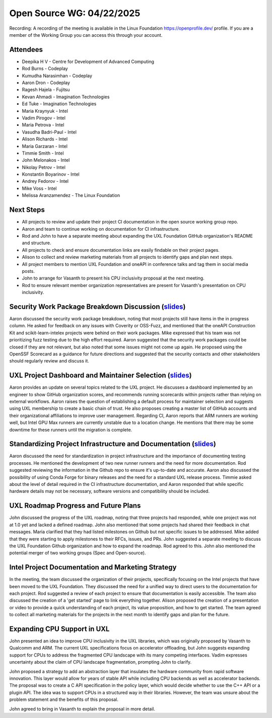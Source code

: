 ===========================
 Open Source WG: 04/22/2025
===========================

Recording: A recording of the meeting is available in the Linux Foundation https://openprofile.dev/ profile. If you are
a member of the Working Group you can access this through your account.

Attendees
=========

* Deepika H V - Centre for Development of Advanced Computing

* Rod Burns - Codeplay
* Kumudha Narasimhan - Codeplay
* Aaron Dron - Codeplay

* Ragesh Hajela - Fujitsu

* Kevan Ahmadi - Imagination Technologies
* Ed Tuke - Imagination Technologies

* Maria Kraynyuk - Intel
* Vadim Pirogov - Intel
* Maria Petrova - Intel
* Vasudha Badri-Paul - Intel
* Alison Richards - Intel
* Maria Garzaran - Intel
* Timmie Smith - Intel
* John Melonakos - Intel
* Nikolay Petrov - Intel
* Konstantin Boyarinov - Intel
* Andrey Fedorov - Intel
* Mike Voss - Intel

* Melissa Aranzamendez - The Linux Foundation

Next Steps
==========

* All projects to review and update their project CI documentation in the open source working group repo.
* Aaron and team to continue working on documentation for CI infrastructure.
* Rod and John to have a separate meeting about expanding the UXL Foundation GitHub organization's README and structure.
* All projects to check and ensure documentation links are easily findable on their project pages.
* Alison to collect and review marketing materials from all projects to identify gaps and plan next steps.
* All project members to mention UXL Foundation and oneAPI in conference talks and tag them in social media posts.
* John to arrange for Vasanth to present his CPU inclusivity proposal at the next meeting.
* Rod to ensure relevant member organization representatives are present for Vasanth's presentation on CPU inclusivity.

Security Work Package Breakdown Discussion (`slides`_)
==========================================

Aaron discussed the security work package breakdown, noting that most projects still have items in the in progress
column. He asked for feedback on any issues with Coverity or OSS-Fuzz, and mentioned that the oneAPI Construction Kit
and scikit-learn-intelex projects were behind on their work packages. Mike expressed that his team was not prioritizing
fuzz testing due to the high effort required. Aaron suggested that the security work packages could be closed if they
are not relevant, but also noted that some issues might not come up again. He proposed using the OpenSSF Scorecard as a
guidance for future directions and suggested that the security contacts and other stakeholders should regularly review
and discuss it.

UXL Project Dashboard and Maintainer Selection (`slides`_)
==============================================

Aaron provides an update on several topics related to the UXL project. He discusses a dashboard implemented by an
engineer to show GitHub organization scores, and recommends running scorecards within projects rather than relying on
external workflows. Aaron raises the question of establishing a default process for maintainer selection and suggests
using UXL membership to create a basic chain of trust. He also proposes creating a master list of GitHub accounts and
their organizational affiliations to improve user management. Regarding CI, Aaron reports that ARM runners are working
well, but Intel GPU Max runners are currently unstable due to a location change. He mentions that there may be some
downtime for these runners until the migration is complete.

Standardizing Project Infrastructure and Documentation (`slides`_)
======================================================

Aaron discussed the need for standardization in project infrastructure and the importance of documenting testing
processes. He mentioned the development of two new runner runners and the need for more documentation. Rod suggested
reviewing the information in the Github repo to ensure it's up-to-date and accurate. Aaron also discussed the
possibility of using Conda Forge for binary releases and the need for a standard UXL release process. Timmie asked about
the level of detail required in the CI infrastructure documentation, and Aaron responded that while specific hardware
details may not be necessary, software versions and compatibility should be included.

UXL Roadmap Progress and Future Plans
=====================================

John discussed the progress of the UXL roadmap, noting that three projects had responded, while one project was not at
1.0 yet and lacked a defined roadmap. John also mentioned that some projects had shared their feedback in chat
messages. Maria clarified that they had listed milestones on Github but not specific issues to be addressed. Mike added
that they were starting to apply milestones to their RFCs, issues, and PRs. John suggested a separate meeting to discuss
the UXL Foundation Github organization and how to expand the roadmap. Rod agreed to this. John also mentioned the
potential merger of two working groups (Spec and Open-source).

Intel Project Documentation and Marketing Strategy
==================================================

In the meeting, the team discussed the organization of their projects, specifically focusing on the Intel projects that
have been moved to the UXL Foundation. They discussed the need for a unified way to direct users to the documentation
for each project. Rod suggested a review of each project to ensure that documentation is easily accessible. The team
also discussed the creation of a 'get started' page to link everything together. Alison proposed the creation of a
presentation or video to provide a quick understanding of each project, its value proposition, and how to get
started. The team agreed to collect all marketing materials for the projects in the next month to identify gaps and plan
for the future.

Expanding CPU Support in UXL
============================

John presented an idea to improve CPU inclusivity in the UXL libraries, which was originally proposed by Vasanth to
Qualcomm and ARM. The current UXL specifications focus on accelerator offloading, but John suggests expanding support
for CPUs to address the fragmented CPU landscape with its many competing interfaces. Vadim expresses uncertainty about
the claim of CPU landscape fragmentation, prompting John to clarify.

John proposed a strategy to add an abstraction layer that insulates the hardware community from rapid software
innovation. This layer would allow for years of stable API while including CPU backends as well as accelerator
backends. The proposal was to create a C API specification in the policy layer, which would decide whether to use the
C++ API or a plugin API. The idea was to support CPUs in a structured way in their libraries. However, the team was
unsure about the problem statement and the benefits of this proposal.

John agreed to bring in Vasanth to explain the proposal in more detail.


.. _`slides`: ../presentations/2025-03-25-UXLCIPoC.pdf
